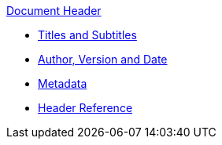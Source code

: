 .xref:header-intro.adoc[Document Header]
* xref:title.adoc[Titles and Subtitles]
* xref:author-and-version.adoc[Author, Version and Date]
* xref:metadata.adoc[Metadata]
* xref:header-ref.adoc[Header Reference]
